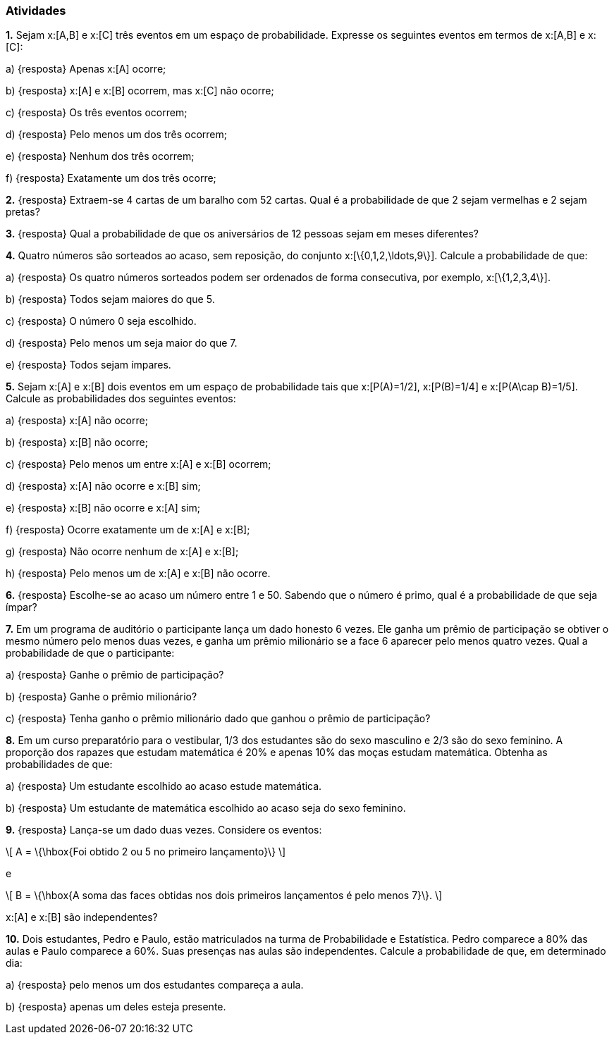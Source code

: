 === Atividades

*1.* Sejam x:[A,B] e x:[C] três eventos em um espaço de probabilidade. Expresse os seguintes eventos em termos
de x:[A,B] e x:[C]:
--
a) {resposta} Apenas x:[A] ocorre;



b) {resposta} x:[A] e x:[B] ocorrem, mas x:[C] não ocorre;



c) {resposta} Os três eventos ocorrem;



d) {resposta} Pelo menos um dos três ocorrem;



e) {resposta} Nenhum dos três ocorrem;



f) {resposta} Exatamente um dos três ocorre;



--

*2.* {resposta} Extraem-se 4 cartas de um baralho com 52 cartas. Qual é a probabilidade de que 2 sejam vermelhas e 2 sejam pretas?



*3.* {resposta} Qual a probabilidade de que os aniversários de 12 pessoas sejam em meses diferentes?



*4.* Quatro números são sorteados ao acaso, sem reposição, do conjunto x:[\{0,1,2,\ldots,9\}]. Calcule a probabilidade de que:
--
a) {resposta} Os quatro números sorteados podem ser ordenados de forma consecutiva, por exemplo, x:[\{1,2,3,4\}]. 



b) {resposta} Todos sejam maiores do que 5.



c) {resposta} O número 0 seja escolhido.



d) {resposta} Pelo menos um seja maior do que 7.



e) {resposta} Todos sejam ímpares.


--

*5.* Sejam x:[A] e x:[B] dois eventos em um espaço de probabilidade tais que x:[P(A)=1/2],
x:[P(B)=1/4] e x:[P(A\cap B)=1/5]. Calcule as probabilidades dos seguintes eventos:
--
a) {resposta} x:[A] não ocorre;



b) {resposta} x:[B] não ocorre;



c) {resposta} Pelo menos um entre x:[A] e x:[B] ocorrem;



d) {resposta} x:[A] não ocorre e x:[B] sim;



e) {resposta} x:[B] não ocorre e x:[A] sim;



f) {resposta} Ocorre exatamente um de x:[A] e x:[B];



g) {resposta} Não ocorre nenhum de x:[A] e x:[B];



h) {resposta} Pelo menos um de x:[A] e x:[B] não ocorre.



--



*6.* {resposta} Escolhe-se ao acaso um número entre 1 e 50. Sabendo que o número é primo, qual é a probabilidade de que seja
ímpar?



*7.* Em um programa de auditório o participante lança um dado honesto 6 vezes. Ele ganha um prêmio de participação
se obtiver o mesmo número pelo menos duas vezes, e ganha um prêmio milionário se a face 6 aparecer pelo menos
quatro vezes. Qual a probabilidade de que o participante:
--
a) {resposta} Ganhe o prêmio de participação?



b) {resposta} Ganhe o prêmio milionário?



c) {resposta} Tenha ganho o prêmio milionário dado que ganhou o prêmio de participação?



--

*8.* Em um curso preparatório para o vestibular, 1/3 dos estudantes são do sexo masculino e 2/3 são do sexo feminino.
A proporção dos rapazes que estudam matemática é 20% e apenas 10% das moças estudam matemática. Obtenha as probabilidades
de que:
--
a) {resposta} Um estudante escolhido ao acaso estude matemática.



b) {resposta} Um estudante de matemática escolhido ao acaso seja do sexo feminino.



--


*9.* {resposta} Lança-se um dado duas vezes. Considere os eventos: 
[latexmath]
++++
\[
A = \{\hbox{Foi obtido 2 ou 5 no primeiro lançamento}\}
\]
++++
e
[latexmath]
++++
\[
B = \{\hbox{A soma das faces obtidas nos dois primeiros lançamentos é pelo menos 7}\}.
\]
++++
x:[A] e x:[B] são independentes?




*10.* Dois estudantes, Pedro e Paulo, estão matriculados na turma de Probabilidade e Estatística. Pedro comparece
a 80% das aulas e Paulo comparece a 60%. Suas presenças nas aulas são independentes. Calcule a probabilidade de
que, em determinado dia:
--
a) {resposta} pelo menos um dos estudantes compareça a aula.



b) {resposta} apenas um deles esteja presente.



--














